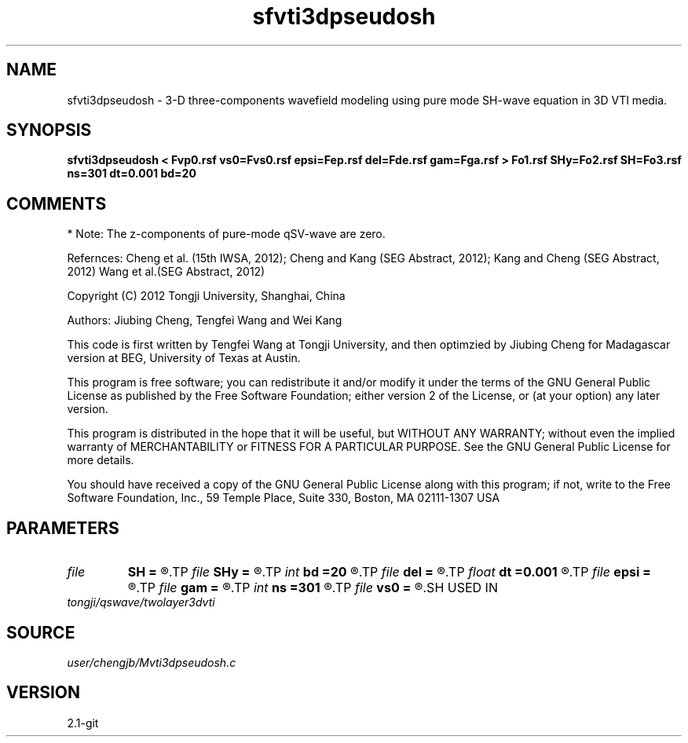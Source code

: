 .TH sfvti3dpseudosh 1  "APRIL 2019" Madagascar "Madagascar Manuals"
.SH NAME
sfvti3dpseudosh \- 3-D three-components wavefield modeling using pure mode SH-wave equation in 3D VTI media.
.SH SYNOPSIS
.B sfvti3dpseudosh < Fvp0.rsf vs0=Fvs0.rsf epsi=Fep.rsf del=Fde.rsf gam=Fga.rsf > Fo1.rsf SHy=Fo2.rsf SH=Fo3.rsf ns=301 dt=0.001 bd=20
.SH COMMENTS
* Note: The z-components of pure-mode qSV-wave are zero.

Refernces:
Cheng et al. (15th IWSA, 2012);
Cheng and Kang (SEG Abstract, 2012);
Kang and Cheng (SEG Abstract, 2012)
Wang et al.(SEG Abstract, 2012)

Copyright (C) 2012 Tongji University, Shanghai, China

Authors: Jiubing Cheng, Tengfei Wang and Wei Kang

This code is first written by Tengfei Wang at Tongji University,
and then optimzied by Jiubing Cheng for Madagascar version at BEG,
University of Texas at Austin.

This program is free software; you can redistribute it and/or modify
it under the terms of the GNU General Public License as published by
the Free Software Foundation; either version 2 of the License, or
(at your option) any later version.

This program is distributed in the hope that it will be useful,
but WITHOUT ANY WARRANTY; without even the implied warranty of
MERCHANTABILITY or FITNESS FOR A PARTICULAR PURPOSE.  See the
GNU General Public License for more details.

You should have received a copy of the GNU General Public License
along with this program; if not, write to the Free Software
Foundation, Inc., 59 Temple Place, Suite 330, Boston, MA  02111-1307  USA

.SH PARAMETERS
.PD 0
.TP
.I file   
.B SH
.B =
.R  	auxiliary output file name
.TP
.I file   
.B SHy
.B =
.R  	auxiliary output file name
.TP
.I int    
.B bd
.B =20
.R  
.TP
.I file   
.B del
.B =
.R  	auxiliary input file name
.TP
.I float  
.B dt
.B =0.001
.R  
.TP
.I file   
.B epsi
.B =
.R  	auxiliary input file name
.TP
.I file   
.B gam
.B =
.R  	auxiliary input file name
.TP
.I int    
.B ns
.B =301
.R  
.TP
.I file   
.B vs0
.B =
.R  	auxiliary input file name
.SH USED IN
.TP
.I tongji/qswave/twolayer3dvti
.SH SOURCE
.I user/chengjb/Mvti3dpseudosh.c
.SH VERSION
2.1-git
